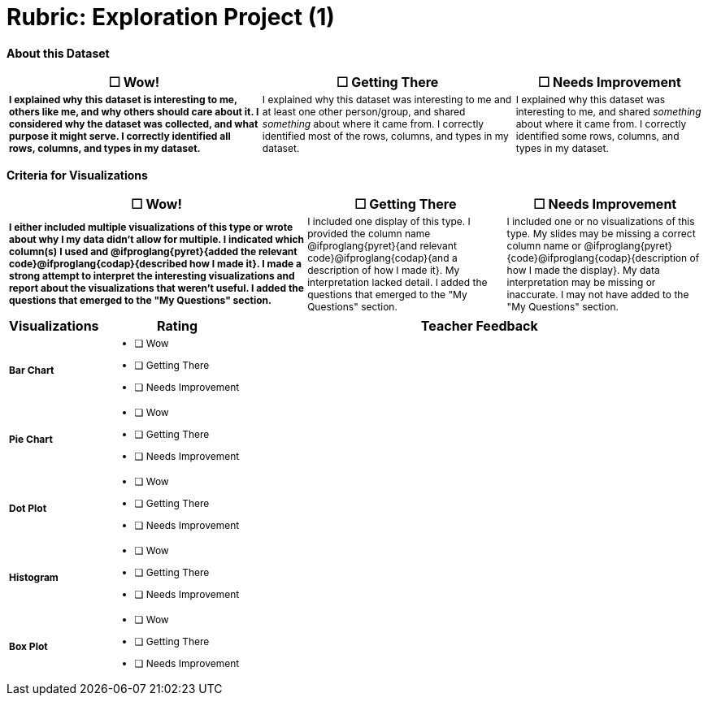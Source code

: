 [.landscape]
= Rubric: Exploration Project (1)

++++
<style>
	td { font-size: 9pt !important; }
	td:first-of-type { font-weight: bold !important; }
</style>
++++

*About this Dataset*

[cols="4,4,3", options="header"]
|===

| &#9744; Wow!
| &#9744; Getting There
| &#9744; Needs Improvement

| I explained why this dataset is interesting to me, others like me, and why others should care about it. I considered why the dataset was collected, and what purpose it might serve. I correctly identified all rows, columns, and types in my dataset.
| I explained why this dataset was interesting to me and at least one other person/group, and shared _something_ about where it came from. I correctly identified most of the rows, columns, and types in my dataset.
| I explained why this dataset was interesting to me, and shared _something_ about where it came from. I correctly identified some rows, columns, and types in my dataset.
|===


*Criteria for Visualizations*

[cols="3,2,2", options="header"]
|===

| &#9744; Wow!
| &#9744; Getting There
| &#9744; Needs Improvement

| I either included multiple visualizations of this type or wrote about why I my data didn't allow for multiple. I indicated which column(s) I used and @ifproglang{pyret}{added the relevant code}@ifproglang{codap}{described how I made it}. I made a strong attempt to interpret the interesting visualizations and report about the visualizations that weren't useful. I added the questions that emerged to the "My Questions" section.
| I included one display of this type. I provided the column name @ifproglang{pyret}{and relevant code}@ifproglang{codap}{and a description of how I made it}. My interpretation lacked detail. I added the questions that emerged to the "My Questions" section.
| I included one or no visualizations of this type. My slides may be missing a correct column name or @ifproglang{pyret}{code}@ifproglang{codap}{description of how I made the display}. My data interpretation may be missing or inaccurate. I may not have added to the "My Questions" section.
|===

[.FillVerticalSpace, cols=".^1a,2a,6a", options="header"]
|===

| Visualizations
| Rating
| Teacher Feedback


| Bar Chart
|
- [ ] Wow
- [ ] Getting There
- [ ] Needs Improvement
|


| Pie Chart
|
- [ ] Wow
- [ ] Getting There
- [ ] Needs Improvement
|

| Dot Plot
|
- [ ] Wow
- [ ] Getting There
- [ ] Needs Improvement
|

| Histogram
|
- [ ] Wow
- [ ] Getting There
- [ ] Needs Improvement
|

| Box Plot
|
- [ ] Wow
- [ ] Getting There
- [ ] Needs Improvement
|
|===

